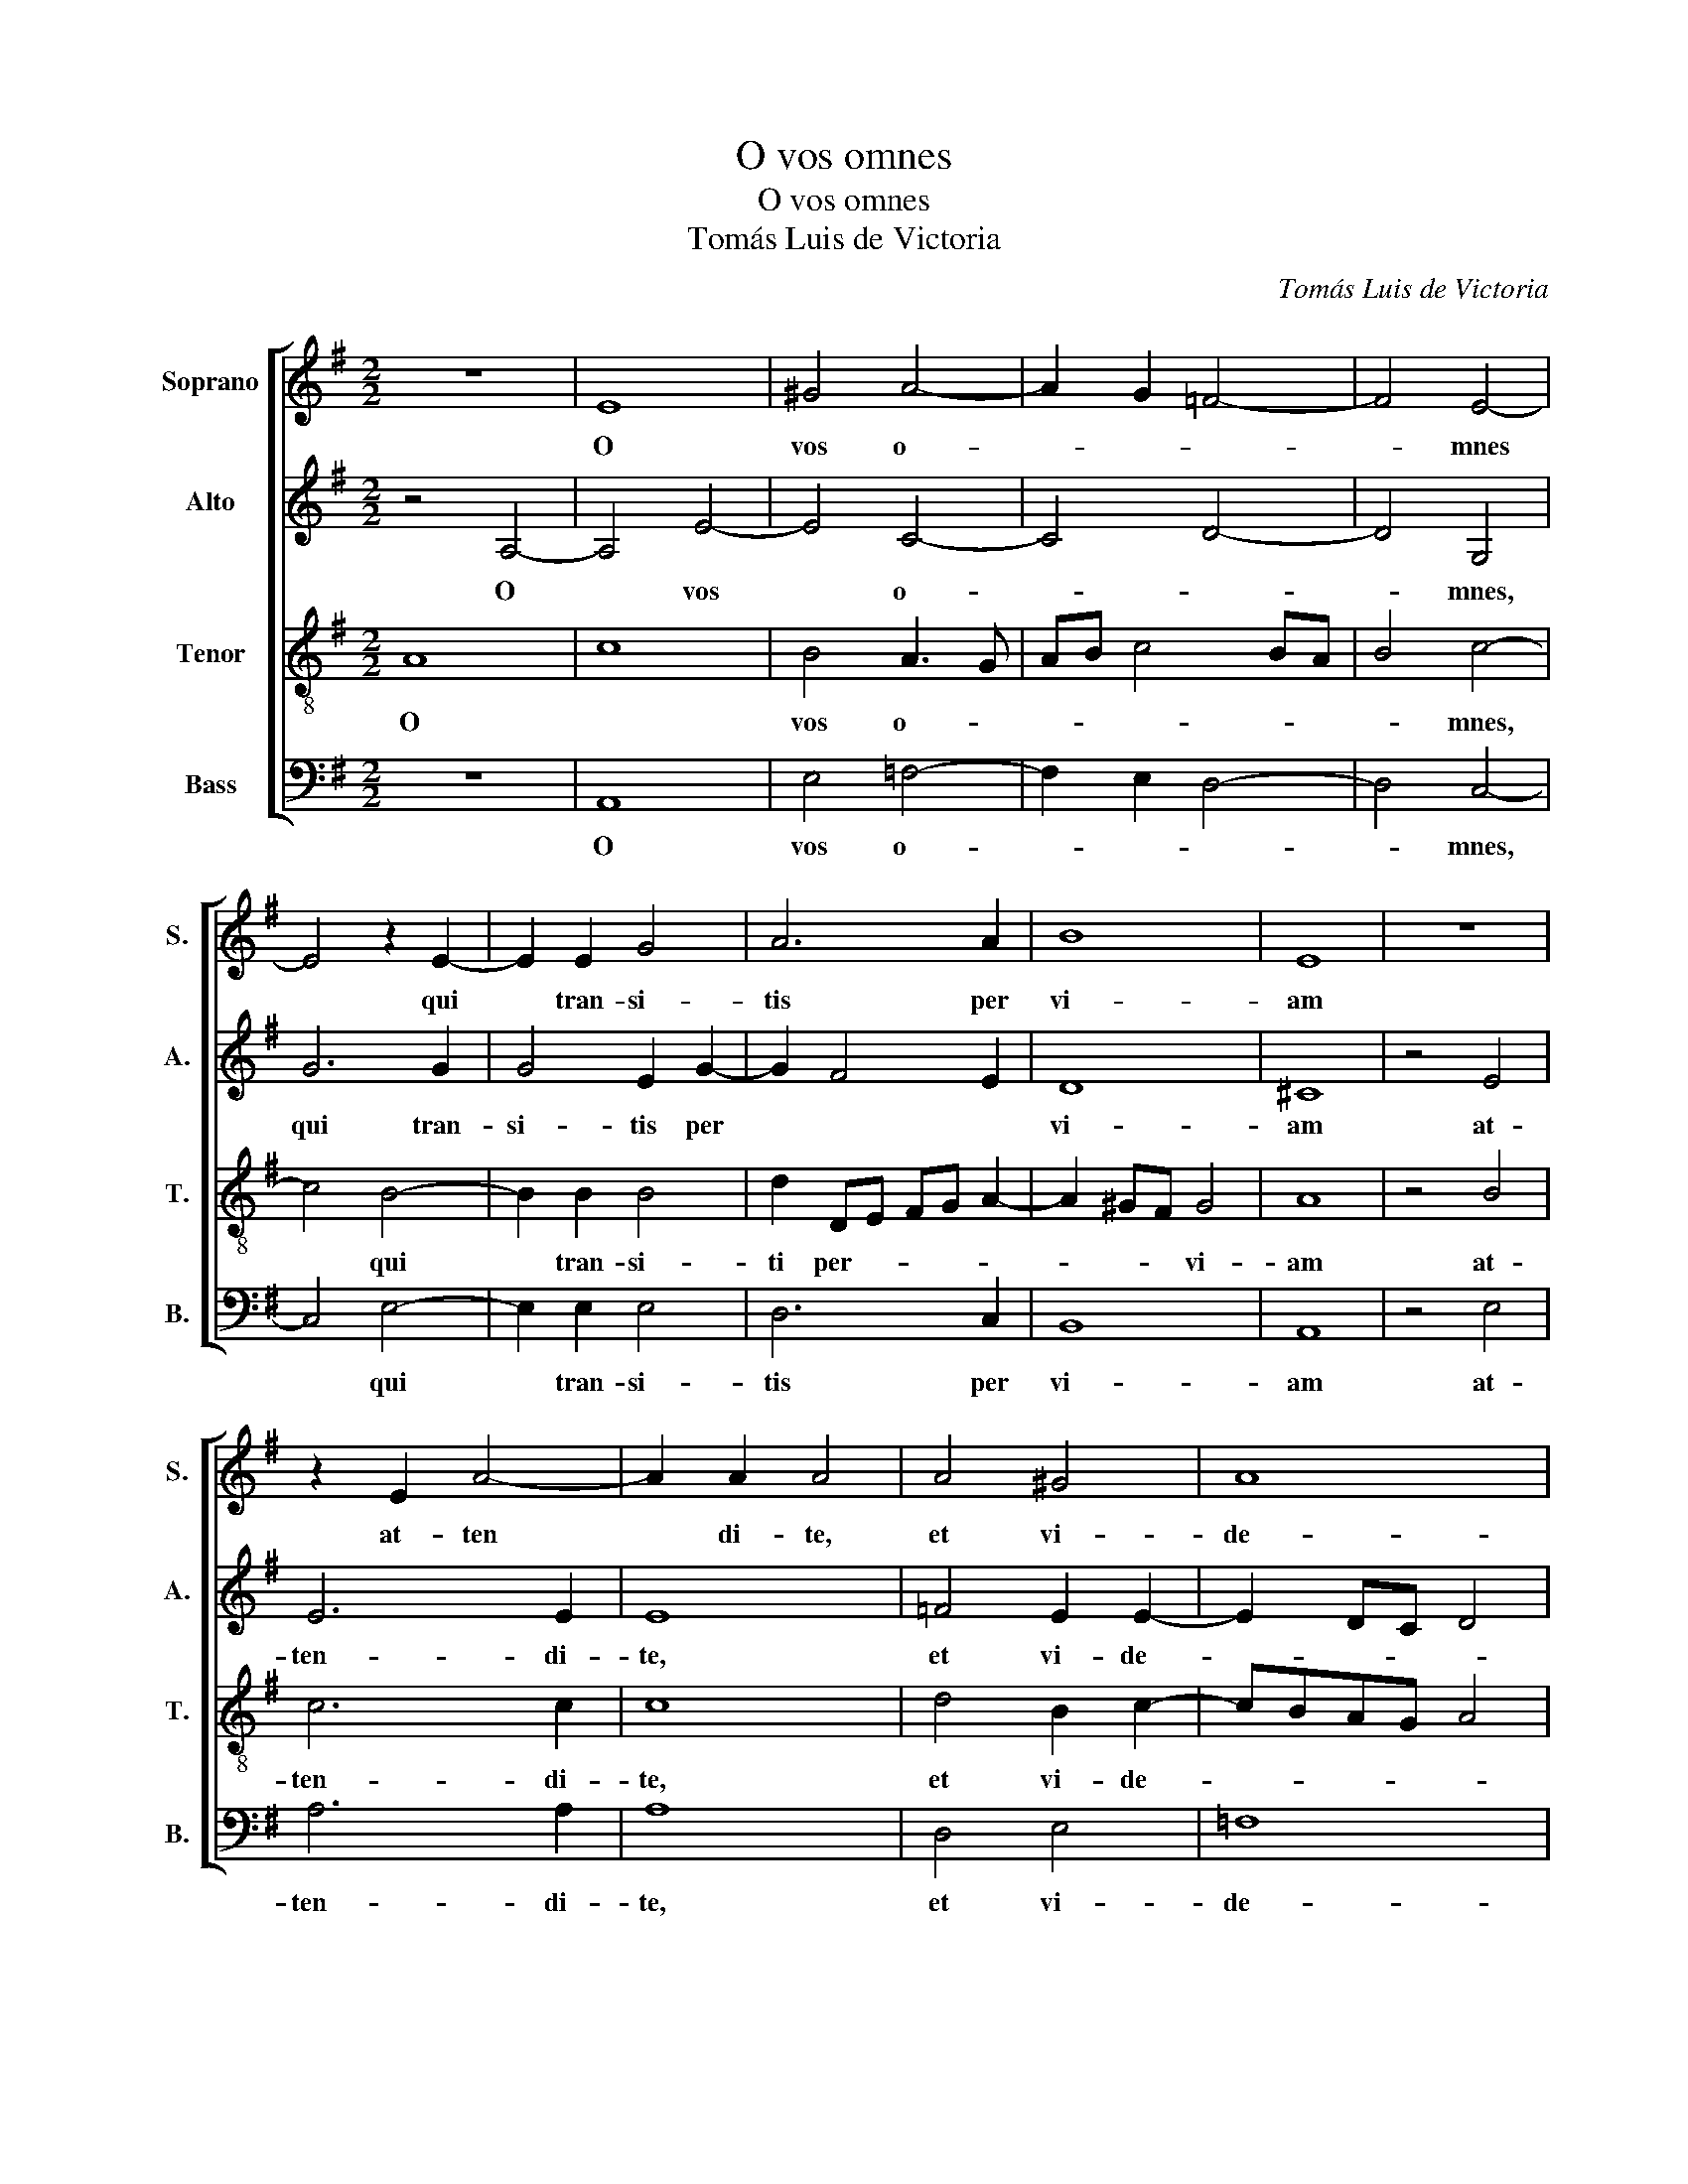 X:1
T:O vos omnes
T:O vos omnes
T:Tomás Luis de Victoria
C:Tomás Luis de Victoria
%%score [ 1 2 3 4 ]
L:1/8
M:2/2
K:G
V:1 treble nm="Soprano" snm="S."
V:2 treble nm="Alto" snm="A."
V:3 treble-8 nm="Tenor" snm="T."
V:4 bass nm="Bass" snm="B."
V:1
 z8 | E8 | ^G4 A4- | A2 G2 =F4- | F4 E4- | E4 z2 E2- | E2 E2 G4 | A6 A2 | B8 | E8 | z8 | %11
w: |O|vos o-||* mnes|* qui|* tran- si-|tis per|vi-|am||
 z2 E2 A4- | A2 A2 A4 | A4 ^G4 | A8 | ^G4 z4 | z8 | z4 A4- | A4 G4 | =F8 | E4 z2 E2- | %21
w: at- ten|* di- te,|et vi-|de-|te:||Si|* est|do-|los si|
 E2 DC D2 D2 | E8 | z2 E4 E2 | E2 E2 =F2 E2- | E2 D2 E2 ^G2- | G2 ^G2 G2 G2 | A8 | G8 | z2 E4 E2 | %30
w: * * * * mi-|lis|sic- ut|do- lor me *|* * us, sic|* ut do- lor|me-|us,|sic- ut|
 E2 E2 =F4- | F4 E4- | E4 z4 | A4 c4- | c2 B2 B4- | B4 z2 B2- | B2 B2 B2 B2 | A6 A2 | ^G4 z4 | c8 | %40
w: do- lor me|* us.||At- ten-|di * te|* u|* ni- ver- si|po- pu-|li|et|
 B4 A3 B | c4 d4 | G8 | z8 | z4 B4- | B4 c4 | B2 B4 A2 | B2 G4 c2- | c2 A4 B2- | BA A4 ^G2 | %50
w: vi- de *||te||do|* lo-|rem me *|um, do- lo|* rem me||
 A4 z4 | z8 | z4 A4- | A4 G4 | =F8 | E4 z2 E2- | E2 DC D2 D2 | E8 | z2 E4 E2 | E2 E2 =F2 E2- | %60
w: um.||Si|* est|do-|lor si|* * * * mi-|lis|sic- ut|do- lor me- *|
 E2 D2 E2 ^G2- | G2 ^G2 G2 G2 | A8 | G8 | z2 E4 E2 | E2 E2 =F4- | F4 E4- | E8- | E8 |] %69
w: * * us, sic-|* ut do- lor|me-|us,|sic- ut|do- lor me-|* us.|||
V:2
 z4 A,4- | A,4 E4- | E4 C4- | C4 D4- | D4 G,4 | G6 G2 | G4 E2 G2- | G2 F4 E2 | D8 | ^C8 | z4 E4 | %11
w: O|* vos|* o-||* mnes,|qui tran-|si- tis per||vi-|am|at-|
 E6 E2 | E8 | =F4 E2 E2- | E2 DC D4 | E4 z4 | z4 E4- | E4 D4 | E8 | A,4 D3 C | B,2 A,4 ^G,2 | %21
w: ten- di-|te,|et vi- de-||te:|Si|* est|do-|lor si- *||
 A,6 A,2 | B,4 z2 B,2- | B,2 B,2 B,2 B,2 | C6 B,2 | A,4 B,4 | z2 E4 E2 | E2 E2 =F4 | E2 DC D4 | %29
w: * mi-|lis sic|* ut do- lor|me- *|* us,|sic- ut|do- lor me-||
 E2 C4 C2 | B,2 ^C2 D4- | D4 B,4- | B,4 z4 | z4 E4 | G6 F2 | F8 | G3 G G2 G2 | =F2 E4 D2 | E4 z4 | %39
w: us, sic- ut|do- lor me-|* us||At-|ten- di-|te,|u- ni- ver- si|po- * pu-|li|
 E8- | E4 C4- | C4 =F4 | E4 z2 E2 | =F6 E2 | D4 E4 | z2 E2 G4- | G2 =F2 E4 | E4 z2 E2 | C4 =F4 | %49
w: et|* vi-|* de-|te do-|lo- rem|me- um|do- lo-|* rem me-|um, do-|lo- rem|
 E8 | ^C4 z4 | z4 E4- | E4 D4 | E8 | A,4 D3 C | B,2 A,4 ^G,2 | A,6 A,2 | B,4 z2 B,2- | %58
w: me-|um|Si|* est|do-|lor si- *||* mi-|lis sic|
 B,2 B,2 B,2 B,2 | C6 B,2 | A,4 B,4 | z2 E4 E2 | E2 E2 =F4 | E2 DC D4 | E2 C4 C2 | B,2 ^C2 D4- | %66
w: * ut do- lor|me- *|* us,|sic- ut|do- lor me-||us, sic- ut|do- lor me-|
 D4 B,4 | B,4 ^C4- | C8 |] %69
w: |* us.||
V:3
 A8 | c8 | B4 A3 G | AB c4 BA | B4 c4- | c4 B4- | B2 B2 B4 | d2 DE FG A2- | A2 ^GF G4 | A8 | %10
w: O||vos o- *||* mnes,|* qui|* tran- si-|ti per- * * * *|* * * vi-|am|
 z4 B4 | c6 c2 | c8 | d4 B2 c2- | cBAG A4 | B4 z4 | c8 | B4 A4 | B8 | d3 c B2 A2 | ^G2 c2 B2 c2- | %21
w: at-|ten- di-|te,|et vi- de-||te:|Si|est do-|lor|si- * * mi-|lis, si- * *|
 c2 B2 A4- | A2 ^GF G2 E2- | E2 E2 E2 E2 | A6 G2 | =F4 E2 B2- | B2 B2 B2 B2 | c3 B c2 d2- | %28
w: * mi- lis,|* * * * sic|* ut do- lor|me- *|* us, sic-|* ut do- lor|me- * * *|
 dc c4 B2 | c4 z2 A2- | A2 ^G2 A2 A2 | B2 A4 ^GF | ^G4 z4 | z4 A4 | e6 ^d2 | ^d8 | e3 e e2 d2 | %37
w: |us sic-|* ut do- lor|me- * * *|us.|At-|ten- di-|te,|u- ni- ver- si|
 c3 B A2 A2 | B4 z4 | A8 | ^G4 A3 G | AB c4 B2 | c4 B4 | c6 B2 | A6 ^GF | G2 E2 e4- | e2 d2 c4 | %47
w: po- * * pu-|li|et|vi- de- *||te do-|lo- rem|me- * *|um, do- lo-|* rem me-|
 B2 B2 e4 | A4 d4 | c2 BA B4 | A4 z4 | c8 | B4 A4 | B8 | d3 c B2 A2 | ^G2 c2 B2 c2- | c2 B2 A4- | %57
w: um, do- lo-|rem me-||um.|Si|est do-|lor|si- * * mi-|lis, si- * *|* mi- lis,|
 A2 ^GF G2 E2- | E2 E2 E2 E2 | A6 G2 | =F4 E2 B2- | B2 B2 B2 B2 | c3 B c2 d2- | dc c4 B2 | %64
w: * * * * sic-|* ut do- lor|me- *|* us, sic-|* ut do- lor|me- * * *||
 c4 z2 A2- | A2 ^G2 A2 A2 | B2 A4 ^GF | ^G4 A4- | A8 |] %69
w: us sic-|* ut do- lor|me- * * *|* us.||
V:4
 z8 | A,,8 | E,4 =F,4- | F,2 E,2 D,4- | D,4 C,4- | C,4 E,4- | E,2 E,2 E,4 | D,6 C,2 | B,,8 | A,,8 | %10
w: |O|vos o-||* mnes,|* qui|* tran- si-|tis per|vi-|am|
 z4 E,4 | A,6 A,2 | A,8 | D,4 E,4 | =F,8 | E,4 z4 | A,8 | G,4 =F,4 | E,8 | D,8 | E,8 | =F,6 F,2 | %22
w: at-|ten- di-|te,|et vi-|de-|te:|Si|est do-|lor|si-||* mi-|
 E,8 | z8 | z8 | z4 z2 E,2- | E,2 E,2 E,2 E,2 | A,4 =F,4 | G,8 | C,2 A,,4 A,,2 | E,2 E,2 D,4- | %31
w: lis|||sic-|* ut do- lor|me- *||us, sic- ut|do- lor me-|
 D,4 E,4- | E,4 z4 | z8 | E,4 B,4- | B,2 B,2 B,4 | E,3 E, E,2 G,2 | A,3 G, =F,2 F,2 | E,4 z4 | %39
w: * us.|||At- ten-|* di- te,|u- ni- ver- si|po- * * pu-|li|
 A,,8 | E,4 F,4- | F,2 E,2 D,4 | C,4 E,4 | A,6 G,2 | =F,4 E,4- | E,4 z4 | z4 z2 A,,2 | E,4 C,4 | %48
w: et|vi- de-||te do-|lo- rem|me- um||do-|lo- rem|
 =F,4 D,4 | E,8 | A,,4 z4 | A,8 | G,4 =F,4 | E,8 | D,8 | E,8 | =F,6 F,2 | E,8 | z8 | z8 | %60
w: me- *||um.|Si|est do-|lor|si-||* mi-|lis|||
 z4 z2 E,2- | E,2 E,2 E,2 E,2 | A,4 =F,4 | G,8 | C,2 A,,4 A,,2 | E,2 E,2 D,4- | D,4 E,4- | %67
w: sic|* ut do- lor|me- *||us, sic- ut|do- lor me||
 E,4 A,,4- | A,,8 |] %69
w: * us.||


